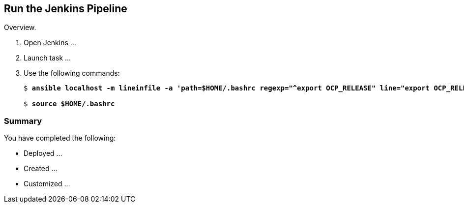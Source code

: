 :GUID: %guid%
:OCP_USERNAME: %ocp_username%
:markup-in-source: verbatim,attributes,quotes

== Run the Jenkins Pipeline

Overview.

. Open Jenkins ...

. Launch task ...

. Use the following commands:
+
[source,options="nowrap",subs="{markup-in-source}"]
----
$ *ansible localhost -m lineinfile -a 'path=$HOME/.bashrc regexp="^export OCP_RELEASE" line="export OCP_RELEASE=4.3.1"'*

$ *source $HOME/.bashrc*
----


=== Summary

You have completed the following:

* Deployed ...
* Created ...
* Customized ...
